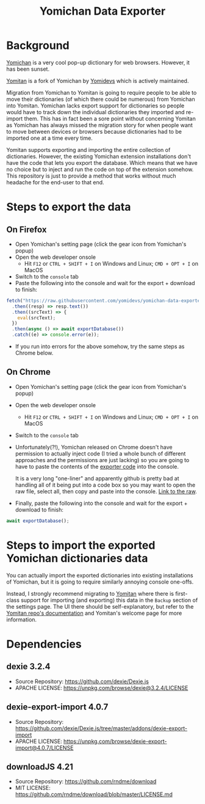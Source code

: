 #+title: Yomichan Data Exporter

* Background

[[https://github.com/FooSoft/yomichan][Yomichan]] is a very cool pop-up dictionary for web browsers. However, it has
been sunset.

[[https://github.com/yomidevs/yomitan/][Yomitan]] is a fork of Yomichan by [[https://github.com/yomidevs][Yomidevs]] which is actively maintained.

Migration from Yomichan to Yomitan is going to require people to be able to
move their dictionaries (of which there could be numerous) from Yomichan into
Yomitan. Yomichan lacks export support for dictionaries so people would have to
track down the individual dictionaries they imported and re-import them. This
has in fact been a sore point without concerning Yomitan as Yomichan has always
missed the migration story for when people want to move between devices or
browsers because dictionaries had to be imported one at a time every time.

Yomitan supports exporting and importing the
entire collection of dictionaries. However, the existing Yomichan extension installations don't have
the code that lets you export the database. Which means that we have no choice
but to inject and run the code on top of the extension somehow. This repository
is just to provide a method that works without much headache for the end-user
to that end.

* Steps to export the data

** On Firefox
+ Open Yomichan's setting page (click the gear icon from Yomichan's popup)
+ Open the web developer onsole
  - Hit =F12= or =CTRL + SHIFT + I= on Windows and Linux; =CMD + OPT + I= on MacOS
+ Switch to the =console= tab
+ Paste the following into the console and wait for the export + download to
  finish:
#+begin_src js
fetch("https://raw.githubusercontent.com/yomidevs/yomichan-data-exporter/release/dist/yomichan-data-exporter.min.js")
  .then((resp) => resp.text())
  .then((srcText) => {
    eval(srcText);
  })
  .then(async () => await exportDatabase())
  .catch((e) => console.error(e));
#+end_src
+ If you run into errors for the above somehow, try the same steps as Chrome below.

** On Chrome
+ Open Yomichan's setting page (click the gear icon from Yomichan's popup)
+ Open the web developer onsole
  - Hit =F12= or =CTRL + SHIFT + I= on Windows and Linux; =CMD + OPT + I= on MacOS
+ Switch to the =console= tab
+ Unfortunately(?!), Yomichan released on Chrome doesn't have permission to
  actually inject code (I tried a whole bunch of different approaches and the
  permissions are just lacking) so you are going to have to paste the contents
  of the [[https://raw.githubusercontent.com/yomidevs/yomichan-data-exporter/release/dist/yomichan-data-exporter.min.js][exporter code]] into the console.

  It is a very long "one-liner" and apparently github is pretty bad at handling
  all of it being put into a code box so you may want to open the raw file,
  select all, then copy and paste into the console. [[https://raw.githubusercontent.com/yomidevs/yomichan-data-exporter/release/dist/yomichan-data-exporter.min.js][Link to the raw]].

+ Finally, paste the following into the console and wait for the export +
  download to finish:
#+begin_src js
await exportDatabase();
#+end_src

* Steps to import the exported Yomichan dictionaries data

You can actually import the exported dictionaries into existing installations
of Yomichan, but it is going to require similarly annoying console one-offs.

Instead, I strongly recommend migrating to [[https://github.com/yomidevs/yomitan/][Yomitan]] where there is first-class support for importing (and
exporting) this data in the =Backup= section of the settings page. The UI there
should be self-explanatory, but refer to the [[https://github.com/yomidevs/yomitan/blob/master/docs/yomichan-migration.md#migrating-from-yomichan][Yomitan repo's documentation]]
and Yomitan's welcome page for more information.

* Dependencies

** dexie 3.2.4

+ Source Repository: https://github.com/dexie/Dexie.js
+ APACHE LICENSE: https://unpkg.com/browse/dexie@3.2.4/LICENSE

** dexie-export-import 4.0.7

+ Source Repository: https://github.com/dexie/Dexie.js/tree/master/addons/dexie-export-import
+ APACHE LICENSE: https://unpkg.com/browse/dexie-export-import@4.0.7/LICENSE

** downloadJS 4.21

+ Source Repository: https://github.com/rndme/download
+ MIT LICENSE: https://github.com/rndme/download/blob/master/LICENSE.md
